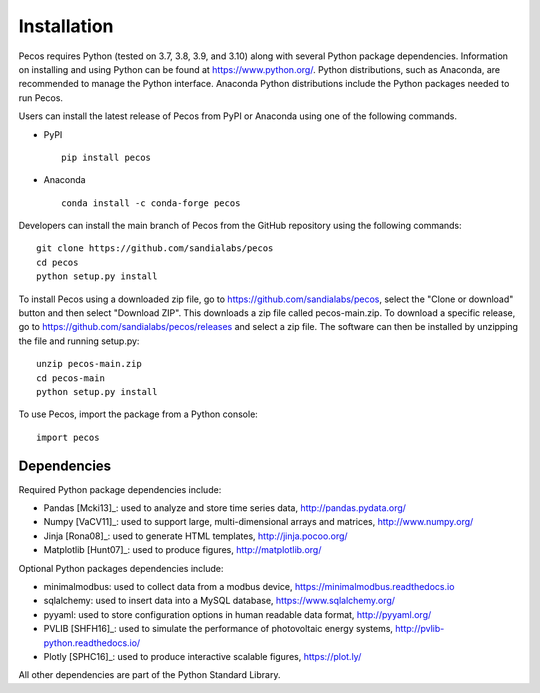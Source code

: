 Installation
======================================

Pecos requires Python (tested on 3.7, 3.8, 3.9, and 3.10) along with several Python 
package dependencies.  Information on installing and using Python can be found at 
https://www.python.org/.  Python distributions, such as Anaconda,
are recommended to manage the Python interface.  
Anaconda Python distributions include the Python packages needed to run Pecos.

Users can install the latest release of Pecos from PyPI or Anaconda using one of the following commands.

* PyPI |pypi version|_ |pypi downloads|_ ::

	pip install pecos 

* Anaconda |anaconda version|_ |anaconda downloads|_ ::

	conda install -c conda-forge pecos
	
.. |pypi version| image:: https://img.shields.io/pypi/v/pecos.svg?maxAge=3600
.. _pypi version: https://pypi.org/project/pecos/
.. |pypi downloads| image:: https://pepy.tech/badge/pecos
.. _pypi downloads: https://pepy.tech/project/pecos
.. |anaconda version| image:: https://anaconda.org/conda-forge/pecos/badges/version.svg 
.. _anaconda version: https://anaconda.org/conda-forge/pecos
.. |anaconda downloads| image:: https://anaconda.org/conda-forge/pecos/badges/downloads.svg
.. _anaconda downloads: https://anaconda.org/conda-forge/pecos

Developers can install the main branch of Pecos from the GitHub repository using the following commands::

	git clone https://github.com/sandialabs/pecos
	cd pecos
	python setup.py install

To install Pecos using a downloaded zip file, go to https://github.com/sandialabs/pecos, 
select the "Clone or download" button and then select "Download ZIP".
This downloads a zip file called pecos-main.zip.
To download a specific release, go to https://github.com/sandialabs/pecos/releases and select a zip file.
The software can then be installed by unzipping the file and running setup.py::

	unzip pecos-main.zip
	cd pecos-main
	python setup.py install

To use Pecos, import the package from a Python console::

	import pecos	
	
Dependencies
------------

Required Python package dependencies include:

* Pandas [Mcki13]_: used to analyze and store time series data, 
  http://pandas.pydata.org/
* Numpy [VaCV11]_: used to support large, multi-dimensional arrays and matrices, 
  http://www.numpy.org/
* Jinja [Rona08]_: used to generate HTML templates, 
  http://jinja.pocoo.org/
* Matplotlib [Hunt07]_: used to produce figures, 
  http://matplotlib.org/

Optional Python packages dependencies include:

* minimalmodbus: used to collect data from a modbus device, 
  https://minimalmodbus.readthedocs.io
* sqlalchemy: used to insert data into a MySQL database,
  https://www.sqlalchemy.org/
* pyyaml: used to store configuration options in human readable data format,
  http://pyyaml.org/
* PVLIB [SHFH16]_: used to simulate the performance of photovoltaic energy systems,
  http://pvlib-python.readthedocs.io/
* Plotly [SPHC16]_: used to produce interactive scalable figures, 
  https://plot.ly/

All other dependencies are part of the Python Standard Library.

